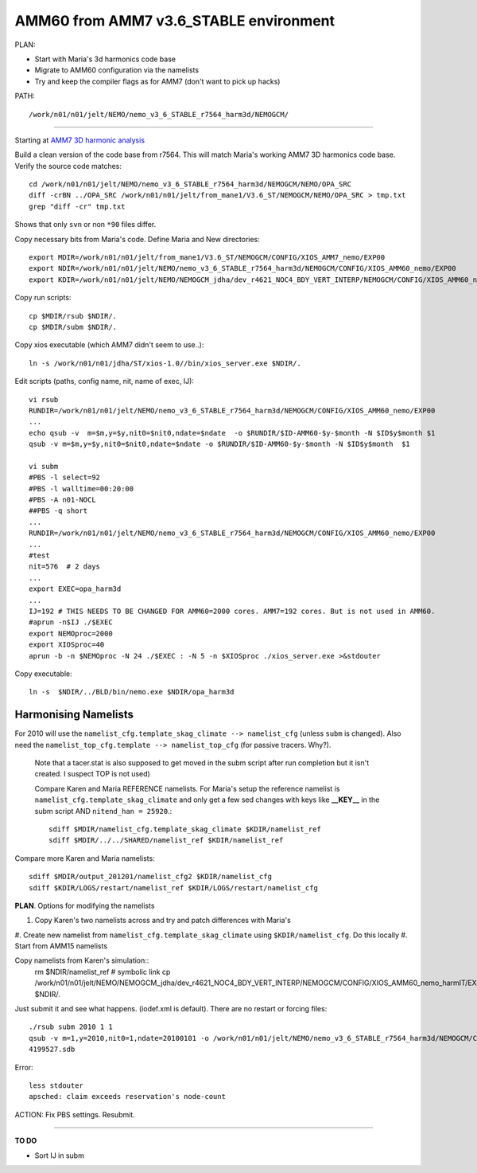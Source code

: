 =======================================
AMM60 from AMM7 v3.6_STABLE environment
=======================================

PLAN:

* Start with Maria's 3d harmonics code base
* Migrate to AMM60 configuration via the namelists
* Try and keep the compiler flags as for AMM7 (don't want to pick up hacks)


PATH::

  /work/n01/n01/jelt/NEMO/nemo_v3_6_STABLE_r7564_harm3d/NEMOGCM/



----

Starting at `AMM7 3D harmonic analysis <AMM7_3D_Harmonic_analysis.html>`_

Build a clean version of the code base from r7564. This will match Maria's working AMM7 3D
harmonics code base. Verify the source code matches::

  cd /work/n01/n01/jelt/NEMO/nemo_v3_6_STABLE_r7564_harm3d/NEMOGCM/NEMO/OPA_SRC
  diff -crBN ../OPA_SRC /work/n01/n01/jelt/from_mane1/V3.6_ST/NEMOGCM/NEMO/OPA_SRC > tmp.txt
  grep "diff -cr" tmp.txt

Shows that only ``svn`` or non ``*90`` files differ.

Copy necessary bits from Maria's code. Define Maria and New directories::

  export MDIR=/work/n01/n01/jelt/from_mane1/V3.6_ST/NEMOGCM/CONFIG/XIOS_AMM7_nemo/EXP00
  export NDIR=/work/n01/n01/jelt/NEMO/nemo_v3_6_STABLE_r7564_harm3d/NEMOGCM/CONFIG/XIOS_AMM60_nemo/EXP00
  export KDIR=/work/n01/n01/jelt/NEMO/NEMOGCM_jdha/dev_r4621_NOC4_BDY_VERT_INTERP/NEMOGCM/CONFIG/XIOS_AMM60_nemo/EXP_NSea

Copy run scripts::

  cp $MDIR/rsub $NDIR/.
  cp $MDIR/subm $NDIR/.

Copy xios executable (which AMM7 didn't seem to use..)::

  ln -s /work/n01/n01/jdha/ST/xios-1.0//bin/xios_server.exe $NDIR/.


Edit scripts (paths, config name, nit, name of exec, IJ)::

  vi rsub
  RUNDIR=/work/n01/n01/jelt/NEMO/nemo_v3_6_STABLE_r7564_harm3d/NEMOGCM/CONFIG/XIOS_AMM60_nemo/EXP00
  ...
  echo qsub -v  m=$m,y=$y,nit0=$nit0,ndate=$ndate  -o $RUNDIR/$ID-AMM60-$y-$month -N $ID$y$month $1
  qsub -v m=$m,y=$y,nit0=$nit0,ndate=$ndate -o $RUNDIR/$ID-AMM60-$y-$month -N $ID$y$month  $1

  vi subm
  #PBS -l select=92
  #PBS -l walltime=00:20:00
  #PBS -A n01-NOCL
  ##PBS -q short
  ...
  RUNDIR=/work/n01/n01/jelt/NEMO/nemo_v3_6_STABLE_r7564_harm3d/NEMOGCM/CONFIG/XIOS_AMM60_nemo/EXP00
  ...
  #test
  nit=576  # 2 days
  ...
  export EXEC=opa_harm3d
  ...
  IJ=192 # THIS NEEDS TO BE CHANGED FOR AMM60=2000 cores. AMM7=192 cores. But is not used in AMM60.
  #aprun -n$IJ ./$EXEC
  export NEMOproc=2000
  export XIOSproc=40
  aprun -b -n $NEMOproc -N 24 ./$EXEC : -N 5 -n $XIOSproc ./xios_server.exe >&stdouter

Copy executable::

  ln -s  $NDIR/../BLD/bin/nemo.exe $NDIR/opa_harm3d


Harmonising Namelists
=====================

For 2010 will use the ``namelist_cfg.template_skag_climate --> namelist_cfg`` (unless ``subm`` is changed).
Also need the ``namelist_top_cfg.template --> namelist_top_cfg`` (for passive tracers. Why?).
 Note that a tacer.stat is also supposed to get moved in the subm script after run
 completion but it isn't created. I suspect TOP is not used)


 Compare Karen and Maria REFERENCE namelists. For Maria's setup the reference namelist is ``namelist_cfg.template_skag_climate``
 and only get a few sed changes with keys like **__KEY__** in the subm script AND ``nitend_han = 25920``.::

   sdiff $MDIR/namelist_cfg.template_skag_climate $KDIR/namelist_ref
   sdiff $MDIR/../../SHARED/namelist_ref $KDIR/namelist_ref


Compare more Karen and Maria namelists::

  sdiff $MDIR/output_201201/namelist_cfg2 $KDIR/namelist_cfg
  sdiff $KDIR/LOGS/restart/namelist_ref $KDIR/LOGS/restart/namelist_cfg


**PLAN**. Options for modifying the namelists

#. Copy Karen's two namelists across and try and patch differences with Maria's
#. Create new namelist from ``namelist_cfg.template_skag_climate`` using ``$KDIR/namelist_cfg``.
Do this locally
#. Start from AMM15 namelists


Copy namelists from Karen's simulation::
  rm $NDIR/namelist_ref # symbolic link
  cp /work/n01/n01/jelt/NEMO/NEMOGCM_jdha/dev_r4621_NOC4_BDY_VERT_INTERP/NEMOGCM/CONFIG/XIOS_AMM60_nemo_harmIT/EXP_harmIT/namelist_* $NDIR/.

Just submit it and see what happens. (iodef.xml is default). There are no restart or forcing files::

  ./rsub subm 2010 1 1
  qsub -v m=1,y=2010,nit0=1,ndate=20100101 -o /work/n01/n01/jelt/NEMO/nemo_v3_6_STABLE_r7564_harm3d/NEMOGCM/CONFIG/XIOS_AMM60_nemo/EXP00/GA-AMM60-2010-01 -N GA201001 subm
  4199527.sdb


Error::

  less stdouter
  apsched: claim exceeds reservation's node-count



ACTION: Fix PBS settings. Resubmit.






================


**TO DO**

* Sort IJ in subm
